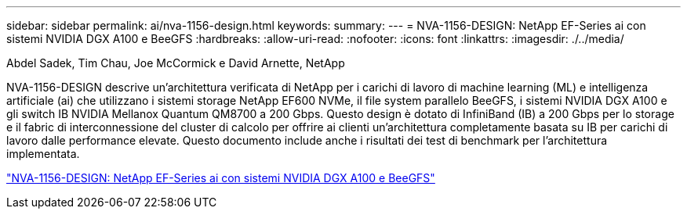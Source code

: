 ---
sidebar: sidebar 
permalink: ai/nva-1156-design.html 
keywords:  
summary:  
---
= NVA-1156-DESIGN: NetApp EF-Series ai con sistemi NVIDIA DGX A100 e BeeGFS
:hardbreaks:
:allow-uri-read: 
:nofooter: 
:icons: font
:linkattrs: 
:imagesdir: ./../media/


Abdel Sadek, Tim Chau, Joe McCormick e David Arnette, NetApp

[role="lead"]
NVA-1156-DESIGN descrive un'architettura verificata di NetApp per i carichi di lavoro di machine learning (ML) e intelligenza artificiale (ai) che utilizzano i sistemi storage NetApp EF600 NVMe, il file system parallelo BeeGFS, i sistemi NVIDIA DGX A100 e gli switch IB NVIDIA Mellanox Quantum QM8700 a 200 Gbps. Questo design è dotato di InfiniBand (IB) a 200 Gbps per lo storage e il fabric di interconnessione del cluster di calcolo per offrire ai clienti un'architettura completamente basata su IB per carichi di lavoro dalle performance elevate. Questo documento include anche i risultati dei test di benchmark per l'architettura implementata.

link:https://www.netapp.com/pdf.html?item=/media/25445-nva-1156-design.pdf["NVA-1156-DESIGN: NetApp EF-Series ai con sistemi NVIDIA DGX A100 e BeeGFS"^]
